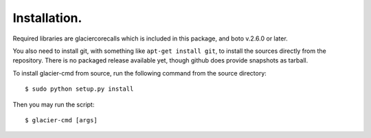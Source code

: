 *************
Installation.
*************

Required libraries are glaciercorecalls which is included in this package, and boto v.2.6.0 or later.

You also need to install git, with something like ``apt-get install git``, to install the sources directly from the repository. There is no packaged release available yet, though github does provide snapshots as tarball.

To install glacier-cmd from source, run the following command from the source directory::

$ sudo python setup.py install

Then you may run the script::

$ glacier-cmd [args]


